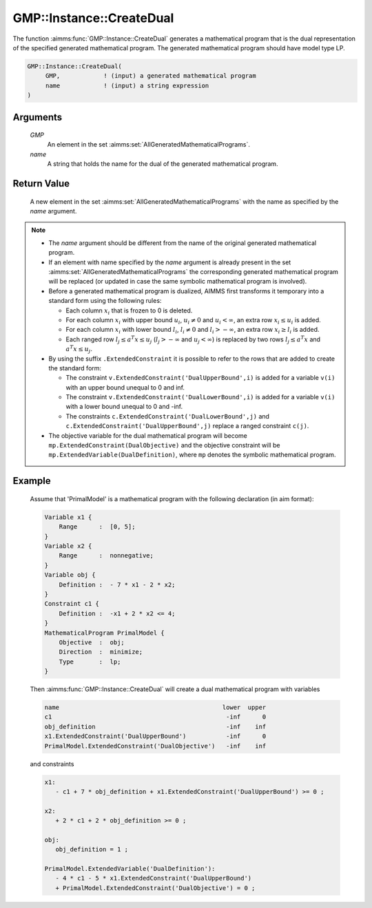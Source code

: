 .. aimms:function:: GMP::Instance::CreateDual(GMP, name)

.. _GMP::Instance::CreateDual:

GMP::Instance::CreateDual
=========================

The function :aimms:func:`GMP::Instance::CreateDual` generates a mathematical
program that is the dual representation of the specified generated
mathematical program. The generated mathematical program should have
model type LP.

.. code-block:: aimms

    GMP::Instance::CreateDual(
         GMP,            ! (input) a generated mathematical program
         name            ! (input) a string expression
    )

Arguments
---------

    *GMP*
        An element in the set :aimms:set:`AllGeneratedMathematicalPrograms`.

    *name*
        A string that holds the name for the dual of the generated mathematical
        program.

Return Value
------------

    A new element in the set :aimms:set:`AllGeneratedMathematicalPrograms` with the name as specified by the
    *name* argument.

.. note::

    -  The *name* argument should be different from the name of the original
       generated mathematical program.

    -  If an element with name specified by the *name* argument is already
       present in the set :aimms:set:`AllGeneratedMathematicalPrograms` the corresponding generated mathematical
       program will be replaced (or updated in case the same symbolic
       mathematical program is involved).

    -  Before a generated mathematical program is dualized, AIMMS first
       transforms it temporary into a standard form using the following
       rules:

       -  Each column :math:`x_i` that is frozen to 0 is deleted.

       -  For each column :math:`x_i` with upper bound :math:`u_i`,
          :math:`u_i \neq 0` and :math:`u_i < \infty`, an extra row
          :math:`x_i \leq u_i` is added.

       -  For each column :math:`x_i` with lower bound :math:`l_i`,
          :math:`l_i \neq 0` and :math:`l_i > -\infty`, an extra row
          :math:`x_i \geq l_i` is added.

       -  Each ranged row :math:`l_j \leq a^T x \leq u_j`
          (:math:`l_j > -\infty` and :math:`u_j < \infty`) is replaced by
          two rows :math:`l_j \leq a^T x` and :math:`a^T x \leq u_j`.

    -  By using the suffix ``.ExtendedConstraint`` it is possible to refer
       to the rows that are added to create the standard form:

       -  The constraint ``v.ExtendedConstraint('DualUpperBound',i)`` is
          added for a variable ``v(i)`` with an upper bound unequal to 0 and
          inf.

       -  The constraint ``v.ExtendedConstraint('DualLowerBound',i)`` is
          added for a variable ``v(i)`` with a lower bound unequal to 0 and
          -inf.

       -  The constraints ``c.ExtendedConstraint('DualLowerBound',j)`` and
          ``c.ExtendedConstraint('DualUpperBound',j)`` replace a ranged
          constraint ``c(j)``.

    -  The objective variable for the dual mathematical program will become
       ``mp.ExtendedConstraint(DualObjective)`` and the objective constraint
       will be ``mp.ExtendedVariable(DualDefinition)``, where ``mp`` denotes
       the symbolic mathematical program.

Example
-------

    Assume that 'PrimalModel' is a mathematical program with the following
    declaration (in aim format): 

    .. code-block:: aimms

               Variable x1 {
                   Range      :  [0, 5];
               }
               Variable x2 {
                   Range      :  nonnegative;
               }
               Variable obj {
                   Definition :  - 7 * x1 - 2 * x2;
               }
               Constraint c1 {
                   Definition :  -x1 + 2 * x2 <= 4;
               }
               MathematicalProgram PrimalModel {
                   Objective  :  obj;
                   Direction  :  minimize;
                   Type       :  lp;
               }

    Then
    :aimms:func:`GMP::Instance::CreateDual` will create a dual mathematical program
    with variables 

    .. code-block:: aimms

               name                                             lower  upper
               c1                                                -inf      0
               obj_definition                                    -inf    inf
               x1.ExtendedConstraint('DualUpperBound')           -inf      0
               PrimalModel.ExtendedConstraint('DualObjective')   -inf    inf

    and constraints 

    .. code-block:: aimms

               x1:
                  - c1 + 7 * obj_definition + x1.ExtendedConstraint('DualUpperBound') >= 0 ;

               x2:
                  + 2 * c1 + 2 * obj_definition >= 0 ;

               obj:
                  obj_definition = 1 ;

               PrimalModel.ExtendedVariable('DualDefinition'):
                  - 4 * c1 - 5 * x1.ExtendedConstraint('DualUpperBound')
                  + PrimalModel.ExtendedConstraint('DualObjective') = 0 ;

.. seealso::

    The function :aimms:func:`GMP::Instance::Generate`. See Section 16.3.6 of the `Language Reference <https://documentation.aimms.com/_downloads/AIMMS_ref.pdf>`__ for
    more details on extended suffixes.
